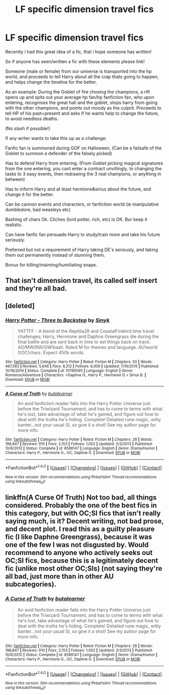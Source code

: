 #+TITLE: LF specific dimension travel fics

* LF specific dimension travel fics
:PROPERTIES:
:Author: luminphoenix
:Score: 2
:DateUnix: 1503912294.0
:DateShort: 2017-Aug-28
:FlairText: Request
:END:
Recently i had this great idea of a fic, that i hope someone has written!

So if anyone has seen/written a fic with these elements please link!

Someone (male or female) from our universe is transported into the hp world, and proceeds to tell Harry about all the crap thats going to happen, and helps change the timeline for the better.

As an example: During the Goblet of fire chosing the champions, a rift opens up and spits out your average hp fan/hp fanfiction fan, who upon entering, recognises the great hall and the goblet, stops harry from going with the other champions, and points out moody as the culprit. Proceeds to tell HP of his past+present and asks if he wants help to change the future, to avoid needless deaths.

(No slash if possible!)

If any writer wants to take this up as a challenge:

Fanfic fan is summoned during GOF on Halloween, (Can be a failsafe of the Goblet to summon a defender of the falsely picked)

Has to defend Harry from entering. (From Goblet picking magical signatures from the one entering, you cant enter a contract unvillingly, to changing the tasks to 3 easy events, then redrawing the 3 real champions, or anything in between)

Has to inform Harry and at least hermione&sirius about the future, and change it for the better.

Can be cannon events and characters, or fanfiction world (ie manipulative dumbledore, bad weasleys etc)

Bashing of chars Ok. Cliches (lord potter, rich, etc) is OK. Bur keep it realistic.

Can have fanfic fan persuade Harry to study/train more and take his future seriously.

Preferred but not a requirement of Harry taking DE's seriously, and taking them out permanently instead of stunning them.

Bonus for killing/maiming/humiliating snape.


** That isn't dimension travel, its called self insert and they're all bad.
:PROPERTIES:
:Author: EpicBeardMan
:Score: 5
:DateUnix: 1503951730.0
:DateShort: 2017-Aug-29
:END:


** [deleted]
:PROPERTIES:
:Score: 3
:DateUnix: 1503930619.0
:DateShort: 2017-Aug-28
:END:

*** [[http://www.fanfiction.net/s/10766595/1/][*/Harry Potter - Three to Backstep/*]] by [[https://www.fanfiction.net/u/4329413/Sinyk][/Sinyk/]]

#+begin_quote
  YATTFF - A blend of the Reptilia28 and CoastalFirebird time travel challenges; Harry, Hermione and Daphne Greengrass die during the final battle and are sent back in time to set things back on track. AD/MW/RW/GW!bash. Rated M for themes and language. AU!world OOC!chars. Expect 450k words.
#+end_quote

^{/Site/: [[http://www.fanfiction.net/][fanfiction.net]] *|* /Category/: Harry Potter *|* /Rated/: Fiction M *|* /Chapters/: 50 *|* /Words/: 467,583 *|* /Reviews/: 5,646 *|* /Favs/: 8,312 *|* /Follows/: 6,959 *|* /Updated/: 7/19/2015 *|* /Published/: 10/18/2014 *|* /Status/: Complete *|* /id/: 10766595 *|* /Language/: English *|* /Genre/: Romance/Adventure *|* /Characters/: <Daphne G., Harry P., Hermione G.> Sirius B. *|* /Download/: [[http://www.ff2ebook.com/old/ffn-bot/index.php?id=10766595&source=ff&filetype=epub][EPUB]] or [[http://www.ff2ebook.com/old/ffn-bot/index.php?id=10766595&source=ff&filetype=mobi][MOBI]]}

--------------

[[http://www.fanfiction.net/s/8586147/1/][*/A Curse of Truth/*]] by [[https://www.fanfiction.net/u/4024547/butalearner][/butalearner/]]

#+begin_quote
  An avid fanfiction reader falls into the Harry Potter Universe just before the Triwizard Tournament, and has to come to terms with what he's lost, take advantage of what he's gained, and figure out how to deal with the truths he's hiding. Complete! Detailed rune magic, witty banter...not your usual SI, so give it a shot! See my author page for more info.
#+end_quote

^{/Site/: [[http://www.fanfiction.net/][fanfiction.net]] *|* /Category/: Harry Potter *|* /Rated/: Fiction M *|* /Chapters/: 28 *|* /Words/: 198,847 *|* /Reviews/: 910 *|* /Favs/: 2,153 *|* /Follows/: 1,002 *|* /Updated/: 3/3/2013 *|* /Published/: 10/6/2012 *|* /Status/: Complete *|* /id/: 8586147 *|* /Language/: English *|* /Genre/: Drama/Humor *|* /Characters/: Harry P., Hermione G., OC, Daphne G. *|* /Download/: [[http://www.ff2ebook.com/old/ffn-bot/index.php?id=8586147&source=ff&filetype=epub][EPUB]] or [[http://www.ff2ebook.com/old/ffn-bot/index.php?id=8586147&source=ff&filetype=mobi][MOBI]]}

--------------

*FanfictionBot*^{1.4.0} *|* [[[https://github.com/tusing/reddit-ffn-bot/wiki/Usage][Usage]]] | [[[https://github.com/tusing/reddit-ffn-bot/wiki/Changelog][Changelog]]] | [[[https://github.com/tusing/reddit-ffn-bot/issues/][Issues]]] | [[[https://github.com/tusing/reddit-ffn-bot/][GitHub]]] | [[[https://www.reddit.com/message/compose?to=tusing][Contact]]]

^{/New in this version: Slim recommendations using/ ffnbot!slim! /Thread recommendations using/ linksub(thread_id)!}
:PROPERTIES:
:Author: FanfictionBot
:Score: 1
:DateUnix: 1503930698.0
:DateShort: 2017-Aug-28
:END:


** linkffn(A Curse Of Truth) Not too bad, all things considered. Probably the one of the best fics in this category, but with OC;SI fics that isn't really saying much, is it? Decent writing, not bad prose, and decent plot. I read this as a guilty pleasure fic (I like Daphne Greengrass), because it was one of the few I was not disgusted by. Would recommend to anyone who actively seeks out OC;SI fics, because this is a legitimately decent fic (unlike most other OC;SIs) (not saying they're all bad, just more than in other AU subcategories).
:PROPERTIES:
:Author: iamthesortinghat
:Score: 1
:DateUnix: 1504081415.0
:DateShort: 2017-Aug-30
:END:

*** [[http://www.fanfiction.net/s/8586147/1/][*/A Curse of Truth/*]] by [[https://www.fanfiction.net/u/4024547/butalearner][/butalearner/]]

#+begin_quote
  An avid fanfiction reader falls into the Harry Potter Universe just before the Triwizard Tournament, and has to come to terms with what he's lost, take advantage of what he's gained, and figure out how to deal with the truths he's hiding. Complete! Detailed rune magic, witty banter...not your usual SI, so give it a shot! See my author page for more info.
#+end_quote

^{/Site/: [[http://www.fanfiction.net/][fanfiction.net]] *|* /Category/: Harry Potter *|* /Rated/: Fiction M *|* /Chapters/: 28 *|* /Words/: 198,847 *|* /Reviews/: 910 *|* /Favs/: 2,153 *|* /Follows/: 1,002 *|* /Updated/: 3/3/2013 *|* /Published/: 10/6/2012 *|* /Status/: Complete *|* /id/: 8586147 *|* /Language/: English *|* /Genre/: Drama/Humor *|* /Characters/: Harry P., Hermione G., OC, Daphne G. *|* /Download/: [[http://www.ff2ebook.com/old/ffn-bot/index.php?id=8586147&source=ff&filetype=epub][EPUB]] or [[http://www.ff2ebook.com/old/ffn-bot/index.php?id=8586147&source=ff&filetype=mobi][MOBI]]}

--------------

*FanfictionBot*^{1.4.0} *|* [[[https://github.com/tusing/reddit-ffn-bot/wiki/Usage][Usage]]] | [[[https://github.com/tusing/reddit-ffn-bot/wiki/Changelog][Changelog]]] | [[[https://github.com/tusing/reddit-ffn-bot/issues/][Issues]]] | [[[https://github.com/tusing/reddit-ffn-bot/][GitHub]]] | [[[https://www.reddit.com/message/compose?to=tusing][Contact]]]

^{/New in this version: Slim recommendations using/ ffnbot!slim! /Thread recommendations using/ linksub(thread_id)!}
:PROPERTIES:
:Author: FanfictionBot
:Score: 1
:DateUnix: 1504081438.0
:DateShort: 2017-Aug-30
:END:
